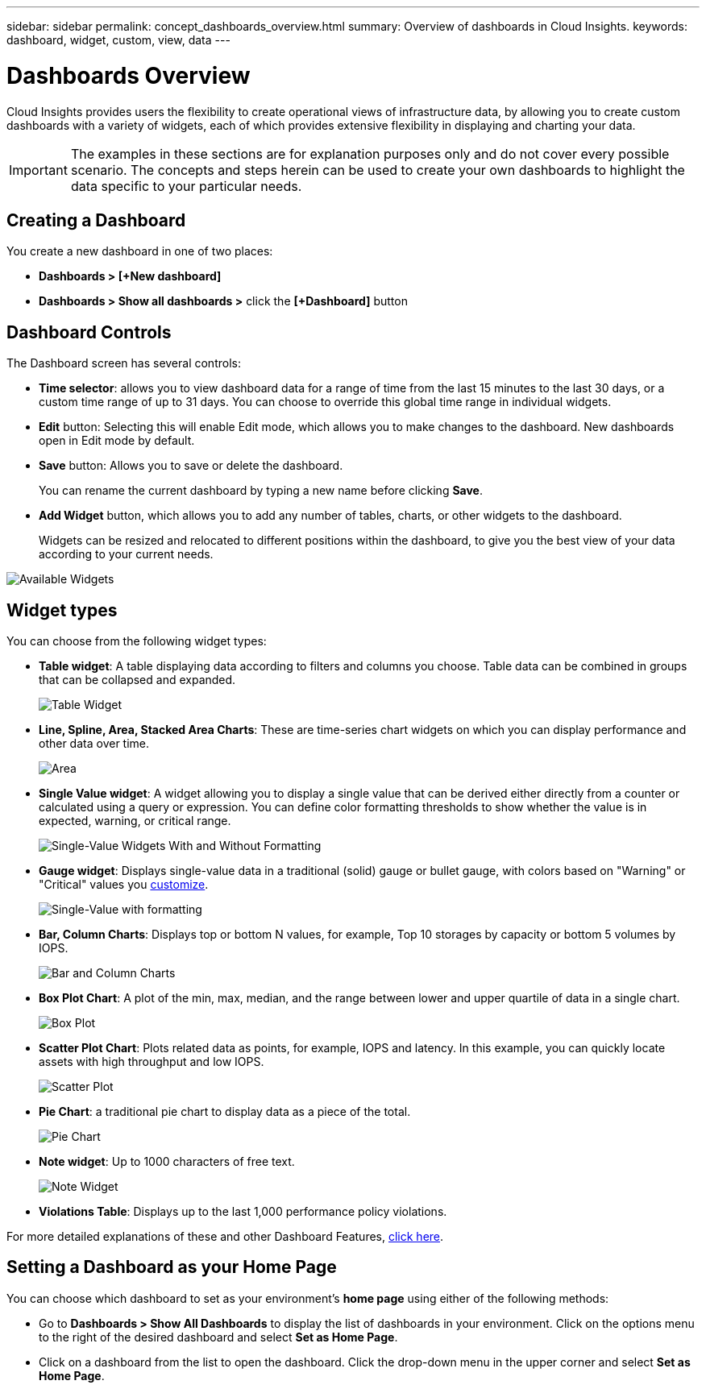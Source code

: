 ---
sidebar: sidebar
permalink: concept_dashboards_overview.html
summary: Overview of dashboards in Cloud Insights.
keywords: dashboard, widget, custom, view, data
---

= Dashboards Overview

:toc: macro
:hardbreaks:
:toclevels: 2
:nofooter:
:icons: font
:linkattrs:
:imagesdir: ./media/

[.lead]
Cloud Insights provides users the flexibility to create operational views of infrastructure data, by allowing you to create custom dashboards with a variety of widgets, each of which provides extensive flexibility in displaying and charting your data.

IMPORTANT: The examples in these sections are for explanation purposes only and do not cover every possible scenario. The concepts and steps herein can be used to create your own dashboards to highlight the data specific to your particular needs.

toc::[]

== Creating a Dashboard

You create a new dashboard in one of two places:

•	*Dashboards > [+New dashboard]*

•	*Dashboards > Show all dashboards >* click the *[+Dashboard]* button

== Dashboard Controls

The Dashboard screen has several controls:

•	*Time selector*: allows you to view dashboard data for a range of time from the last 15 minutes to the last 30 days, or a custom time range of up to 31 days. You can choose to override this global time range in individual widgets.

•	*Edit* button: Selecting this will enable Edit mode, which allows you to make changes to the dashboard. New dashboards open in Edit mode by default.

•	*Save* button: Allows you to save or delete the dashboard. 
+
You can rename the current dashboard by typing a new name before clicking *Save*.

//•	Variable button: Variables can be added to dashboards. Changing the variable updates all of your widgets at once. For more information on variables, see Custom Dashboard concepts

•	*Add Widget* button, which allows you to add any number of tables, charts, or other widgets to the dashboard.
+
Widgets can be resized and relocated to different positions within the dashboard, to give you the best view of your data according to your current needs.

image:Widgets_All.png[Available Widgets]

== Widget types

You can choose from the following widget types:

* *Table widget*: A table displaying data according to filters and columns you choose. Table data can be combined in groups that can be collapsed and expanded.
+
//image:Table-Grouped.png[Table Widget]
//image:TableWidgetPerformanceData.png[Table Widget showing grouping]
image:TableWidgetPerformanceData.png[Table Widget]

* *Line, Spline, Area, Stacked Area Charts*: These are time-series chart widgets on which you can display performance and other data over time.
+
image:Time-Series Charts.png[Area, Stacked Area, Line, Spline Charts]

* *Single Value widget*: A widget allowing you to display a single value that can be derived either directly from a counter or calculated using a query or expression. You can define color formatting thresholds to show whether the value is in expected, warning, or critical range.
+
image:Single-Value Widgets.png[Single-Value Widgets With and Without Formatting]

* *Gauge widget*: Displays single-value data in a traditional (solid) gauge or bullet gauge, with colors based on "Warning" or "Critical" values you link:concept_dashboard_features.adoc#formatting-gauge-widgets[customize].
+
image:Gauge Widgets.png[Single-Value with formatting, Traditional Gauge, Bullet Gauge]

* *Bar, Column Charts*: Displays top or bottom N values, for example, Top 10 storages by capacity or bottom 5 volumes by IOPS.
+
image:Bar and Column Charts.png[Bar and Column Charts]

* *Box Plot Chart*: A plot of the min, max, median, and the range between lower and upper quartile of data in a single chart.
+
image:Box Plot.png[Box Plot]

* *Scatter Plot Chart*: Plots related data as points, for example, IOPS and latency. In this example, you can quickly locate assets with high throughput and low IOPS.
+
image:Scatter Plot.png[Scatter Plot]

* *Pie Chart*: a traditional pie chart to display data as a piece of the total.
+
image:Pie Chart.png[Pie Chart]

* *Note widget*: Up to 1000 characters of free text.
+
image:Note Widget.png[Note Widget]

* *Violations Table*: Displays up to the last 1,000 performance policy violations. 

For more detailed explanations of these and other Dashboard Features, link:concept_dashboard_features.html[click here].

// For example dashboards, link:TBD.html[click here].

== Setting a Dashboard as your Home Page

You can choose which dashboard to set as your environment's *home page* using either of the following methods:

* Go to *Dashboards > Show All Dashboards* to display the list of dashboards in your environment. Click on the options menu to the right of the desired dashboard and select *Set as Home Page*.

* Click on a dashboard from the list to open the dashboard. Click the drop-down menu in the upper corner and select *Set as Home Page*.
